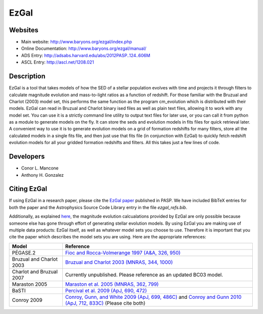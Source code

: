 =====
EzGal
=====

Websites
--------

* Main website:  http://www.baryons.org/ezgal/index.php

* Online Documentation:  http://www.baryons.org/ezgal/manual/

* ADS Entry:  http://adsabs.harvard.edu/abs/2012PASP..124..606M

* ASCL Entry:  http://ascl.net/1208.021


Description
-----------

EzGal is a tool that takes models of how the SED of a stellar population evolves with time and projects it through filters to calculate magnitude evolution and mass-to-light ratios as a function of redshift. For those familiar with the Bruzual and Charlot (2003) model set, this performs the same function as the program cm_evolution which is distributed with their models. EzGal can read in Bruzual and Charlot binary ised files as well as plain text files, allowing it to work with any model set. You can use it is a strictly command line utility to output text files for later use, or you can call it from python as a module to generate models on the fly. It can store the seds and evolution models in fits files for quick retrieval later. A convenient way to use it is to generate evolution models on a grid of formation redshifts for many filters, store all the calculated models in a single fits file, and then just use that fits file (in conjunction with EzGal) to quickly fetch redshift evolution models for all your gridded formation redshifts and filters. All this takes just a few lines of code.


Developers
----------

* Conor L. Mancone 

* Anthony H. Gonzalez


Citing EzGal
-------------

If using EzGal in a research paper, please cite the `EzGal paper <http://adsabs.harvard.edu/abs/2012PASP..124..606M>`_ published in PASP. We have included BibTeX entries for both the paper and the Astrophysics Source Code Library entry in the file `ezgal_refs.bib`.

Additionally, as explained `here <http://www.baryons.org/ezgal/download.php#citing>`_, the magnitude evolution calcualations provided by EzGal are only possible because someone else has gone through effort of generating stellar evolution models. By using EzGal you are making use of multiple data products: EzGal itself, as well as whatever model sets you choose to use. Therefore it is important that you cite the paper which describes the model sets you are using. Here are the appropriate references:

========================   ===================================================================================================================
Model                      Reference
========================   ===================================================================================================================
PÉGASE.2                   `Fioc and Rocca-Volmerange 1997 (A&A, 326, 950) <http://adsabs.harvard.edu/abs/1997A%26A...326..950F>`_           
Bruzual and Charlot 2003   `Bruzual and Charlot 2003 (MNRAS, 344, 1000) <http://adsabs.harvard.edu/abs/2003MNRAS.344.1000B>`_                
Charlot and Bruzual 2007   Currently unpublished.  Please reference as an updated BC03 model.                                                
Maraston 2005              `Maraston et al. 2005 (MNRAS, 362, 799) <http://adsabs.harvard.edu/abs/2005MNRAS.362..799M>`_                     
BaSTI                      `Percival et al. 2009 (ApJ, 690, 472) <http://adsabs.harvard.edu/abs/2009ApJ...690..427P>`_                       
Conroy 2009                `Conroy, Gunn, and White 2009 (ApJ, 699, 486C) <http://adsabs.harvard.edu/abs/2009ApJ...699..486C>`_ 
                           and `Conroy and Gunn 2010 (ApJ, 712, 833C) <http://adsabs.harvard.edu/abs/2010ApJ...712..833C>`_  (Please cite both)  
========================   ===================================================================================================================

